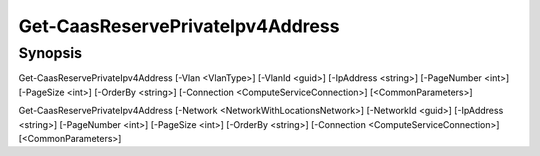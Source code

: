 ﻿Get-CaasReservePrivateIpv4Address
===================

Synopsis
--------


Get-CaasReservePrivateIpv4Address [-Vlan <VlanType>] [-VlanId <guid>] [-IpAddress <string>] [-PageNumber <int>] [-PageSize <int>] [-OrderBy <string>] [-Connection <ComputeServiceConnection>] [<CommonParameters>]

Get-CaasReservePrivateIpv4Address [-Network <NetworkWithLocationsNetwork>] [-NetworkId <guid>] [-IpAddress <string>] [-PageNumber <int>] [-PageSize <int>] [-OrderBy <string>] [-Connection <ComputeServiceConnection>] [<CommonParameters>]


